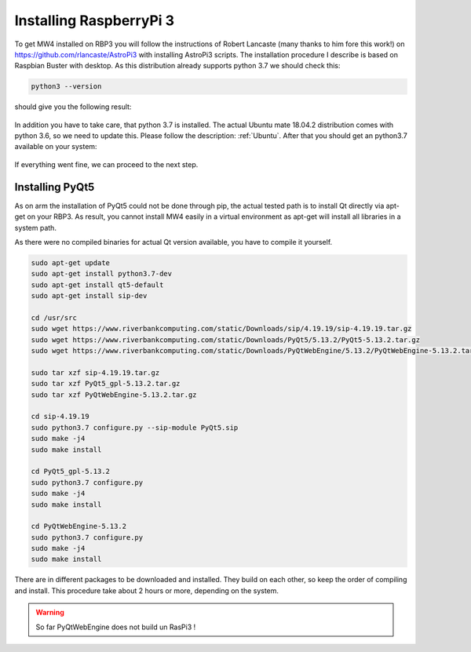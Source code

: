 Installing RaspberryPi 3
========================

To get MW4 installed on RBP3 you will follow the instructions of Robert Lancaste (many
thanks to him fore this work!) on https://github.com/rlancaste/AstroPi3 with installing
AstroPi3 scripts. The installation procedure I describe is based on Raspbian Buster with
desktop. As this distribution already supports python 3.7 we should check this:

.. code-block:: python

    python3 --version

should give you the following result:

    .. image:: _static/install_rpi3_rlancaste.png
        :align: center

In addition you have to take care, that python 3.7 is installed. The
actual Ubuntu mate 18.04.2 distribution comes with python 3.6, so we need to update this.
Please follow the description: :ref:`Ubuntu`. After that you should get an
python3.7
available on your system:

    .. image:: _static/install_rpi3_python37.png
        :align: center



If everything went fine, we can proceed to the next step.

Installing PyQt5
----------------
As on arm the installation of PyQt5 could not be done through pip, the actual tested path is
to install Qt directly via apt-get on your RBP3. As result, you cannot install MW4 easily in a
virtual environment as apt-get will install all libraries in a system path.

As there were no compiled binaries for actual Qt version available, you have to compile it
yourself.

.. code-block:: python

    sudo apt-get update
    sudo apt-get install python3.7-dev
    sudo apt-get install qt5-default
    sudo apt-get install sip-dev

    cd /usr/src
    sudo wget https://www.riverbankcomputing.com/static/Downloads/sip/4.19.19/sip-4.19.19.tar.gz
    sudo wget https://www.riverbankcomputing.com/static/Downloads/PyQt5/5.13.2/PyQt5-5.13.2.tar.gz
    sudo wget https://www.riverbankcomputing.com/static/Downloads/PyQtWebEngine/5.13.2/PyQtWebEngine-5.13.2.tar.gz

    sudo tar xzf sip-4.19.19.tar.gz
    sudo tar xzf PyQt5_gpl-5.13.2.tar.gz
    sudo tar xzf PyQtWebEngine-5.13.2.tar.gz

    cd sip-4.19.19
    sudo python3.7 configure.py --sip-module PyQt5.sip
    sudo make -j4
    sudo make install

    cd PyQt5_gpl-5.13.2
    sudo python3.7 configure.py
    sudo make -j4
    sudo make install

    cd PyQtWebEngine-5.13.2
    sudo python3.7 configure.py
    sudo make -j4
    sudo make install

There are in different packages to be downloaded and installed. They build on each other, so
keep the order of compiling and install. This procedure take about 2 hours or more,
depending on the system.

.. warning::
    So far PyQtWebEngine does not build un RasPi3 !
